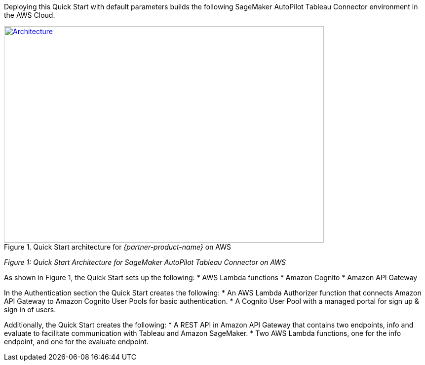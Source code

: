 Deploying this Quick Start with default parameters builds the following SageMaker AutoPilot Tableau Connector environment in the AWS Cloud.

[#architecture1]
.Quick Start architecture for _{partner-product-name}_ on AWS
[link=images/architecture_diagram.png]
image::../images/architecture_diagram.png[Architecture,width=648,height=439]
_Figure 1: Quick Start Architecture for SageMaker AutoPilot Tableau Connector on AWS_

As shown in Figure 1, the Quick Start sets up the following: 
* AWS Lambda functions
* Amazon Cognito 
* Amazon API Gateway

In the Authentication section the Quick Start creates the following:
* An AWS Lambda Authorizer function that connects Amazon API Gateway to Amazon Cognito User Pools for basic authentication.
* A Cognito User Pool with a managed portal for sign up & sign in of users.

Additionally, the Quick Start creates the following:
* A REST API in Amazon API Gateway that contains two endpoints, info and evaluate to facilitate communication with Tableau and Amazon SageMaker. 
* Two AWS Lambda functions, one for the info endpoint, and one for the evaluate endpoint. 

